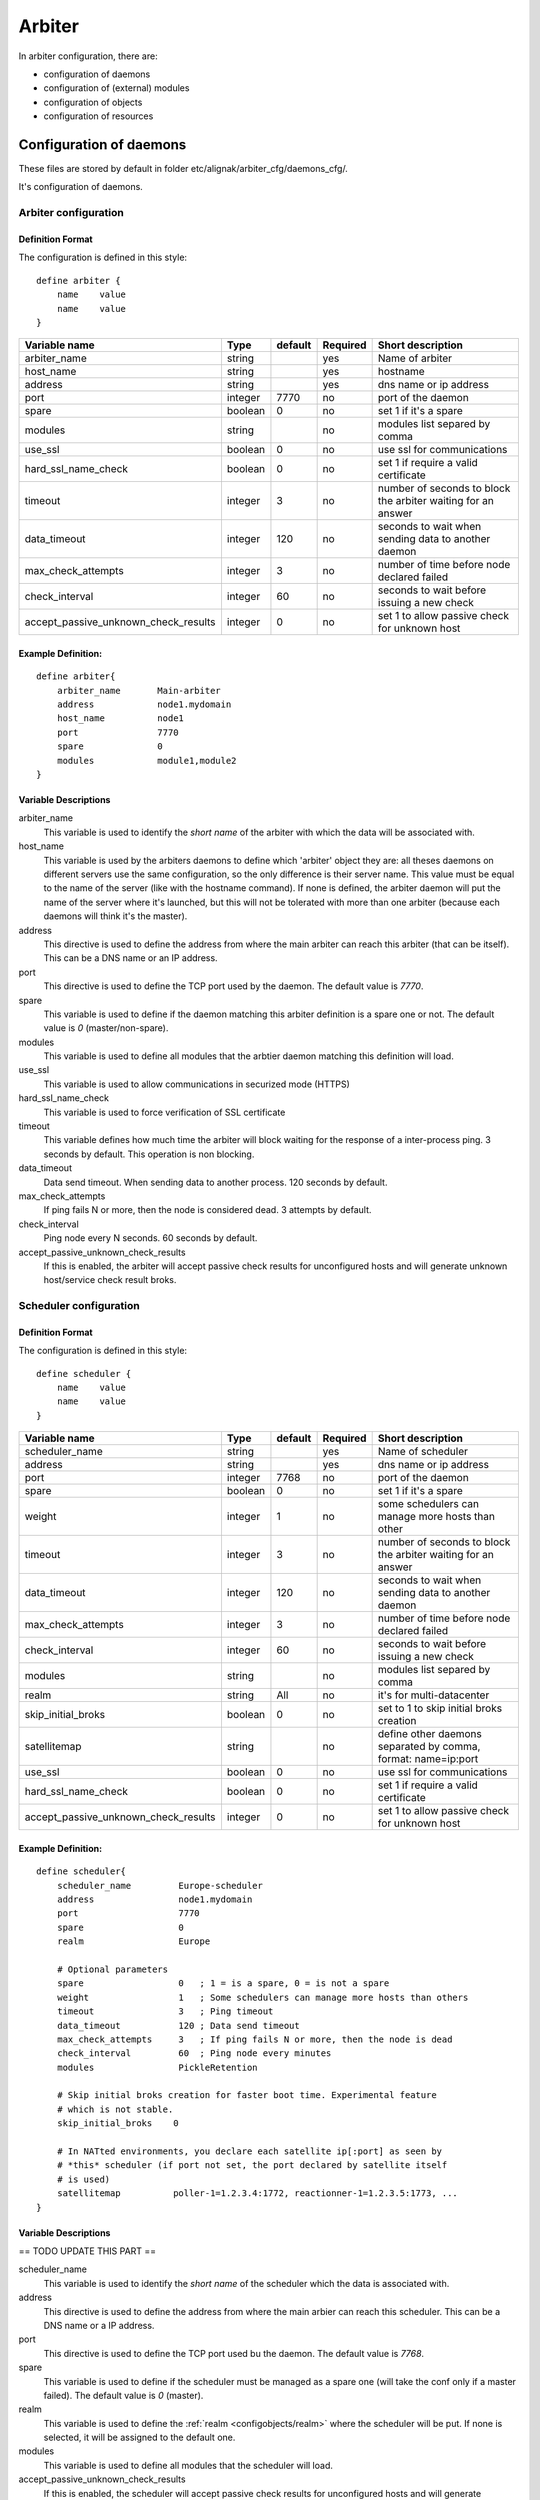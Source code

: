 

=======
Arbiter
=======


In arbiter configuration, there are:

* configuration of daemons
* configuration of (external) modules
* configuration of objects
* configuration of resources


Configuration of daemons
========================

These files are stored by default in folder etc/alignak/arbiter_cfg/daemons_cfg/.

It's configuration of daemons.


Arbiter configuration
---------------------

Definition Format
~~~~~~~~~~~~~~~~~

The configuration is defined in this style::

    define arbiter {
        name    value
        name    value
    }

==================================== ======= ======= ======== ============================================================
Variable name                        Type    default Required Short description
==================================== ======= ======= ======== ============================================================
arbiter_name                         string          yes      Name of arbiter
host_name                            string          yes      hostname
address                              string          yes      dns name or ip address
port                                 integer  7770   no       port of the daemon
spare                                boolean  0      no       set 1 if it's a spare
modules                              string          no       modules list separed by comma
use_ssl                              boolean  0      no       use ssl for communications
hard_ssl_name_check                  boolean  0      no       set 1 if require a valid certificate
timeout                              integer  3      no       number of seconds to block the arbiter waiting for an answer
data_timeout                         integer  120    no       seconds to wait when sending data to another daemon
max_check_attempts                   integer  3      no       number of time before node declared failed
check_interval                       integer  60     no       seconds to wait before issuing a new check
accept_passive_unknown_check_results integer  0      no       set 1 to allow passive check for unknown host
==================================== ======= ======= ======== ============================================================

Example Definition:
~~~~~~~~~~~~~~~~~~~

::

  define arbiter{
      arbiter_name       Main-arbiter
      address            node1.mydomain
      host_name          node1
      port               7770
      spare              0
      modules            module1,module2
  }


Variable Descriptions
~~~~~~~~~~~~~~~~~~~~~

arbiter_name
  This variable is used to identify the *short name* of the arbiter with which the data will be associated with.

host_name
  This variable is used by the arbiters daemons to define which 'arbiter' object they are: all theses daemons on different servers use the same configuration, so the only difference is their server name. This value must be equal to the name of the server (like with the hostname command). If none is defined, the arbiter daemon will put the name of the server where it's launched, but this will not be tolerated with more than one arbiter (because each daemons will think it's the master).

address
  This directive is used to define the address from where the main arbiter can reach this arbiter (that can be itself). This can be a DNS name or an IP address.

port
  This directive is used to define the TCP port used by the daemon. The default value is *7770*.

spare
  This variable is used to define if the daemon matching this arbiter definition is a spare one or not. The default value is *0* (master/non-spare).

modules
  This variable is used to define all modules that the arbtier daemon matching this definition will load.

use_ssl
  This variable is used to allow communications in securized mode (HTTPS)

hard_ssl_name_check
  This variable is used to force verification of SSL certificate

timeout
  This variable defines how much time the arbiter will block waiting for the response of a inter-process ping. 3 seconds by default. This operation is non blocking.

data_timeout
  Data send timeout. When sending data to another process. 120 seconds by default.

max_check_attempts
  If ping fails N or more, then the node is considered dead. 3 attempts by default.

check_interval
  Ping node every N seconds. 60 seconds by default.

accept_passive_unknown_check_results
  If this is enabled, the arbiter will accept passive check results for unconfigured hosts and will generate unknown host/service check result broks.


Scheduler configuration
---------------------

Definition Format
~~~~~~~~~~~~~~~~~

The configuration is defined in this style::

    define scheduler {
        name    value
        name    value
    }

==================================== ======= ======= ======== =============================================================
Variable name                        Type    default Required Short description
==================================== ======= ======= ======== =============================================================
scheduler_name                       string          yes      Name of scheduler
address                              string          yes      dns name or ip address
port                                 integer  7768   no       port of the daemon
spare                                boolean  0      no       set 1 if it's a spare
weight                               integer  1      no       some schedulers can manage more hosts than other
timeout                              integer  3      no       number of seconds to block the arbiter waiting for an answer
data_timeout                         integer  120    no       seconds to wait when sending data to another daemon
max_check_attempts                   integer  3      no       number of time before node declared failed
check_interval                       integer  60     no       seconds to wait before issuing a new check
modules                              string          no       modules list separed by comma
realm                                string   All    no       it's for multi-datacenter
skip_initial_broks                   boolean  0      no       set to 1 to skip initial broks creation
satellitemap                         string          no       define other daemons separated by comma, format: name=ip:port
use_ssl                              boolean  0      no       use ssl for communications
hard_ssl_name_check                  boolean  0      no       set 1 if require a valid certificate
accept_passive_unknown_check_results integer  0      no       set 1 to allow passive check for unknown host
==================================== ======= ======= ======== =============================================================


Example Definition:
~~~~~~~~~~~~~~~~~~~

::

  define scheduler{
      scheduler_name         Europe-scheduler
      address                node1.mydomain
      port                   7770
      spare                  0
      realm                  Europe

      # Optional parameters
      spare                  0   ; 1 = is a spare, 0 = is not a spare
      weight                 1   ; Some schedulers can manage more hosts than others
      timeout                3   ; Ping timeout
      data_timeout           120 ; Data send timeout
      max_check_attempts     3   ; If ping fails N or more, then the node is dead
      check_interval         60  ; Ping node every minutes
      modules                PickleRetention

      # Skip initial broks creation for faster boot time. Experimental feature
      # which is not stable.
      skip_initial_broks    0

      # In NATted environments, you declare each satellite ip[:port] as seen by
      # *this* scheduler (if port not set, the port declared by satellite itself
      # is used)
      satellitemap          poller-1=1.2.3.4:1772, reactionner-1=1.2.3.5:1773, ...
  }


Variable Descriptions
~~~~~~~~~~~~~~~~~~~~~


== TODO UPDATE THIS PART ==

scheduler_name
  This variable is used to identify the *short name* of the scheduler which the data is associated with.

address
  This directive is used to define the address from where the main arbier can reach this scheduler. This can be a DNS name or a IP address.

port
  This directive is used to define the TCP port used bu the daemon. The default value is *7768*.

spare
  This variable is used to define if the scheduler must be managed as a spare one (will take the conf only if a master failed). The default value is *0* (master).

realm
  This variable is used to define the :ref:`realm <configobjects/realm>` where the scheduler will be put. If none is selected, it will be assigned to the default one.

modules
  This variable is used to define all modules that the scheduler will load.

accept_passive_unknown_check_results
  If this is enabled, the scheduler will accept passive check results for unconfigured hosts and will generate unknown host/service check result broks.


Broker configuration
---------------------

Definition Format
~~~~~~~~~~~~~~~~~

The configuration is defined in this style::

    define broker {
        name    value
        name    value
    }

==================================== ======= ======= ======== =============================================================
Variable name                        Type    default Required Short description
==================================== ======= ======= ======== =============================================================
broker_name                          string          yes      Name of broker
address                              string          yes      dns name or ip address
port                                 integer  7772   no       port of the daemon
spare                                boolean  0      no       set 1 if it's a spare
manage_arbiters                      boolean  1      no       set 1 to take data from Arbiter
manage_sub_realms                    boolean  1      no       set 1 to take jobs from schedulers of sub-realms
timeout                              integer  3      no       number of seconds to block the arbiter waiting for an answer
data_timeout                         integer  120    no       seconds to wait when sending data to another daemon
max_check_attempts                   integer  3      no       number of time before node declared failed
check_interval                       integer  60     no       seconds to wait before issuing a new check
modules                              string          no       modules list separed by comma
use_ssl                              boolean  0      no       use ssl for communications
hard_ssl_name_check                  boolean  0      no       set 1 if require a valid certificate
realm                                string   All    no       it's for multi-datacenter
==================================== ======= ======= ======== =============================================================


Example Definition:
====================

::

  define broker{
      broker_name        broker-1
      address            node1.mydomain
      port               7772
      spare              0
      realm              All
      ## Optional
      manage_arbiters     1
      manage_sub_realms   1
      timeout             3   ; Ping timeout
      data_timeout        120 ; Data send timeout
      max_check_attempts  3   ; If ping fails N or more, then the node is dead
      check_interval      60  ; Ping node every minutes  	       manage_sub_realms  1
      modules             livestatus,simple-log,webui
  }


Variable Descriptions
======================

== TODO UPDATE THIS PART ==

broker_name
  This variable is used to identify the *short name* of the broker which the data is associated with.

address
  This directive is used to define the address from where the main arbier can reach this broker. This can be a DNS name or a IP address.

port
  This directive is used to define the TCP port used bu the daemon. The default value is *7772*.

spare
  This variable is used to define if the broker must be managed as a spare one (will take the conf only if a master failed). The default value is *0* (master).

realm
  This variable is used to define the :ref:`realm <configobjects/realm>` where the broker will be put. If none is selected, it will be assigned to the default one.

manage_arbiters
  Take data from Arbiter. There should be only one broker for the arbiter.

manage_sub_realms
  This variable is used to define if the broker will take jobs from scheduler from the sub-realms of it's realm. The default value is *1*.

modules
  This variable is used to define all modules that the broker will load. The main goal ofthe Broker is to give status to theses modules.


Poller configuration
---------------------

Definition Format
~~~~~~~~~~~~~~~~~

The configuration is defined in this style::

    define poller {
        name    value
        name    value
    }

==================================== ======= ======= ======== =============================================================
Variable name                        Type    default Required Short description
==================================== ======= ======= ======== =============================================================
poller_name                          string          yes      Name of poller
address                              string          yes      dns name or ip address
port                                 integer  7771   no       port of the daemon
spare                                boolean  0      no       set 1 if it's a spare
manage_sub_realms                    boolean  0      no       set 1 to take jobs from schedulers of sub-realms
min_workers                          integer  0      no       starts with N processes (0 = 1 per CPU)
max_workers                          integer  0      no       no more than N processes (0 = 1 per CPU)
processes_by_worker                  integer  256    no       each worker manages N checks
polling_interval                     integer  1      no       get jobs from schedulers each N seconds
timeout                              integer  3      no       number of seconds to block the arbiter waiting for an answer
data_timeout                         integer  120    no       seconds to wait when sending data to another daemon
max_check_attempts                   integer  3      no       number of time before node declared failed
check_interval                       integer  60     no       seconds to wait before issuing a new check
modules                              string          no       modules list separed by comma
passive                              boolean  0      no       set 1 to inverse the connections, so scheduler -> poller
poller_tags                          string   None   no       tags separed by comma. Use None to manage untaggued checks
use_ssl                              boolean  0      no       use ssl for communications
hard_ssl_name_check                  boolean  0      no       set 1 if require a valid certificate
realm                                string   All    no       it's for multi-datacenter
==================================== ======= ======= ======== =============================================================


Example Definition:
====================

::

  define poller{
      poller_name          Europe-poller
      address              node1.mydomain
      port                 7771
      spare                0

      # Optional parameters
      manage_sub_realms    0
      poller_tags          DMZ, Another-DMZ
      modules              module1,module2
      realm                Europe
      min_workers          0    ; Starts with N processes (0 = 1 per CPU)
      max_workers          0    ; No more than N processes (0 = 1 per CPU)
      processes_by_worker  256  ; Each worker manages N checks
      polling_interval     1    ; Get jobs from schedulers each N seconds
  }


Variable Descriptions
======================

== TODO UPDATE THIS PART ==

poller_name
  This variable is used to identify the *short name* of the poller which the data is associated with.

address
  This directive is used to define the address from where the main arbier can reach this poller. This can be a DNS name or a IP address.

port
  This directive is used to define the TCP port used bu the daemon. The default value is *7771*.

spare
  This variable is used to define if the poller must be managed as a spare one (will take the conf only if a master failed). The default value is *0* (master).

realm
  This variable is used to define the :ref:`realm <configobjects/realm>` where the poller will be put. If none is selected, it will be assigned to the default one.

manage_sub_realms
  This variable is used to define if the poller will take jobs from scheduler from the sub-realms of it's realm. The default value is *0*.

poller_tags
  This variable is used to define the checks the poller can take. If no poller_tags is defined, poller will take all untagued checks. If at least one tag is defined, it will take only the checks that are also taggued like it.
  By default, there is no poller_tag, so poller can take all untagued checks (default).

modules
  This variable is used to define all modules that the scheduler will load.


Reactionner configuration
---------------------

Definition Format
~~~~~~~~~~~~~~~~~

The configuration is defined in this style::

    define reactionner {
        name    value
        name    value
    }

==================================== ======= ======= ======== =============================================================
Variable name                        Type    default Required Short description
==================================== ======= ======= ======== =============================================================
reactionner_name                     string          yes      Name of reactionner
address                              string          yes      dns name or ip address
port                                 integer  7769   no       port of the daemon
spare                                boolean  0      no       set 1 if it's a spare
manage_sub_realms                    boolean  0      no       set 1 to take jobs from schedulers of sub-realms
min_workers                          integer  1      no       starts with N processes (0 = 1 per CPU)
max_workers                          integer  15     no       no more than N processes (0 = 1 per CPU)
polling_interval                     integer  1      no       get jobs from schedulers each N seconds
timeout                              integer  3      no       number of seconds to block the arbiter waiting for an answer
data_timeout                         integer  120    no       seconds to wait when sending data to another daemon
max_check_attempts                   integer  3      no       number of time before node declared failed
check_interval                       integer  60     no       seconds to wait before issuing a new check
modules                              string          no       modules list separed by comma
reactionner_tags                     string   None   no       tags separed by comma. Use None to manage untaggued handlers
use_ssl                              boolean  0      no       use ssl for communications
hard_ssl_name_check                  boolean  0      no       set 1 if require a valid certificate
realm                                string   All    no       it's for multi-datacenter
==================================== ======= ======= ======== =============================================================


Example Definition:
====================

::

  define reactionner{
      reactionner_name      Main-reactionner
      address               node1.mydomain
      port                  7769
      spare                 0
      realm                 All

      # Optional parameters
      manage_sub_realms     0   ; Does it take jobs from schedulers of sub-Realms?
      min_workers           1   ; Starts with N processes (0 = 1 per CPU)
      max_workers           15  ; No more than N processes (0 = 1 per CPU)
      polling_interval      1   ; Get jobs from schedulers each 1 second
      timeout               3   ; Ping timeout
      data_timeout          120 ; Data send timeout
      max_check_attempts    3   ; If ping fails N or more, then the node is dead
      check_interval        60  ; Ping node every minutes
      reactionner_tags      tag1
      modules               module1,module2
  }


Variable Descriptions
======================

== TODO UPDATE THIS PART ==

reactionner_name
  This variable is used to identify the *short name* of the reactionner which the data is associated with.

address
  This directive is used to define the address from where the main arbier can reach this reactionner. This can be a DNS name or a IP address.

port
  This directive is used to define the TCP port used bu the daemon. The default value is *7772*.

spare
  This variable is used to define if the reactionner must be managed as a spare one (will take the conf only if a master failed). The default value is *0* (master).

realm
  This variable is used to define the :ref:`realm <configobjects/realm>` where the reactionner will be put. If none is selected, it will be assigned to the default one.

manage_sub_realms
  This variable is used to define if the poller will take jobs from scheduler from the sub-realms of it's realm. The default value is *1*.

modules
  This variable is used to define all modules that the reactionner will load.

reactionner_tags
  This variable is used to define the checks the reactionner can take. If no reactionner_tags is defined, reactionner  will take all untagued notifications and event handlers. If at least one tag is defined, it will take only the checks that are also taggued like it.

By default, there is no reactionner_tag, so reactionner can take all untagued notification/event handlers (default).

Reaceiver configuration
---------------------

Definition Format
~~~~~~~~~~~~~~~~~

The configuration is defined in this style::

    define receiver {
        name    value
        name    value
    }

==================================== ======= ======= ======== =============================================================
Variable name                        Type    default Required Short description
==================================== ======= ======= ======== =============================================================
receiver_name                        string          yes      Name of receiver
address                              string          yes      dns name or ip address
port                                 integer  7773   no       port of the daemon
spare                                boolean  0      no       set 1 if it's a spare
timeout                              integer  3      no       number of seconds to block the arbiter waiting for an answer
data_timeout                         integer  120    no       seconds to wait when sending data to another daemon
max_check_attempts                   integer  3      no       number of time before node declared failed
check_interval                       integer  60     no       seconds to wait before issuing a new check
modules                              string          no       modules list separed by comma
use_ssl                              boolean  0      no       use ssl for communications
hard_ssl_name_check                  boolean  0      no       set 1 if require a valid certificate
direct_routing                       boolean  0      no       set 1 to allow scheduler to send command instead me
realm                                string   All    no       it's for multi-datacenter
==================================== ======= ======= ======== =============================================================

Example Definition:
====================

== TODO UPDATE THIS PART ==


Variable Descriptions
======================

== TODO UPDATE THIS PART ==

